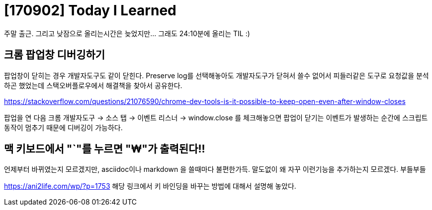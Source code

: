 # [170902] Today I Learned

주말 출근. 그리고 낮잠으로 올리는시간은 늦었지만... 그래도 24:10분에 올리는 TIL :)

## 크롬 팝업창 디버깅하기

팝업창이 닫히는 경우 개발자도구도 같이 닫힌다. Preserve log를 선택해놓아도 개발자도구가 닫혀서 쓸수 없어서 피들러같은 도구로 요청값을 분석하곤 했었는데 스택오버플로우에서 해결책을 찾아서 공유한다.

https://stackoverflow.com/questions/21076590/chrome-dev-tools-is-it-possible-to-keep-open-even-after-window-closes

팝업을 연 다음 크롬 개발자도구 -> 소스 탭 -> 이벤트 리스너 -> window.close 를 체크해놓으면 팝업이 닫기는 이벤트가 발생하는 순간에 스크립트 동작이 멈추기 때문에 디버깅이 가능하다.

## 맥 키보드에서 "`"를 누르면 "₩"가 출력된다!!

언제부터 바뀌였는지 모르겠지만, asciidoc이나 markdown 을 쓸때마다 불편한가득. 말도없이 왜 자꾸 이런기능을 추가하는지 모르겠다. 부들부들

link:https://ani2life.com/wp/?p=1753[] 해당 링크에서 키 바인딩을 바꾸는 방법에 대해서 설명해 놓았다.
